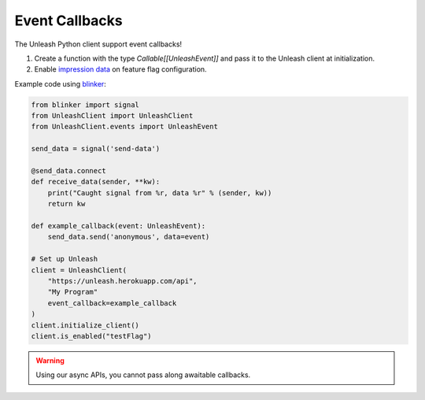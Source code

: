 ****************************************
Event Callbacks
****************************************

The Unleash Python client support event callbacks!

1. Create a function with the type `Callable[[UnleashEvent]]` and pass it to the Unleash client at initialization.
2. Enable `impression data <https://docs.getunleash.io/reference/impression-data#enabling-impression-data>`_ on feature flag configuration.

Example code using `blinker <https://github.com/pallets-eco/blinker>`_:

.. code-block:: python

    from blinker import signal
    from UnleashClient import UnleashClient
    from UnleashClient.events import UnleashEvent

    send_data = signal('send-data')

    @send_data.connect
    def receive_data(sender, **kw):
        print("Caught signal from %r, data %r" % (sender, kw))
        return kw

    def example_callback(event: UnleashEvent):
        send_data.send('anonymous', data=event)

    # Set up Unleash
    client = UnleashClient(
        "https://unleash.herokuapp.com/api",
        "My Program"
        event_callback=example_callback
    )
    client.initialize_client()
    client.is_enabled("testFlag")

.. warning:: Using our async APIs, you cannot pass along awaitable callbacks.
